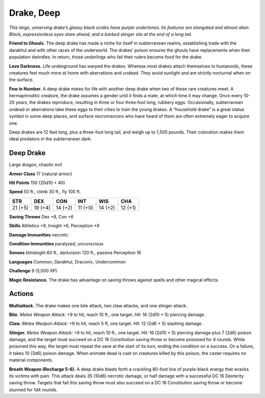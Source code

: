 
.. _tob:deep-drake:

Drake, Deep
-----------

*This large, unnerving drake’s glassy black scales have purple
undertones. Its features are elongated and almost alien. Black,
expressionless eyes stare ahead, and a barbed stinger sits at the
end of a long tail.*

**Friend to Ghouls.** The deep drake has made a niche
for itself in subterranean realms, establishing
trade with the darakhul and with other races
of the underworld. The drakes’ poison
ensures the ghouls have replacements when
their population dwindles. In return, those
underlings who fail their rulers become food for
the drake.

**Love Darkness.** Life underground has
warped the drakes. Whereas most drakes attach
themselves to humanoids, these creatures feel much
more at home with aberrations and undead. They
avoid sunlight and are strictly nocturnal when on the surface.

**Few in Number.** A deep drake mates for life with another
deep drake when two of these rare creatures meet. A
hermaphroditic creature, the drake assumes a gender until
it finds a mate, at which time it may change. Once every
10-20 years, the drakes reproduce, resulting in three or four
three‑foot long, rubbery eggs. Occasionally, subterranean
undead or aberrations take these eggs to their cities to train
the young drakes. A “household drake” is a great status symbol
in some deep places, and surface necromancers who have
heard of them are often extremely eager to acquire one.

Deep drakes are 12 feet long, plus a three-foot long tail, and
weigh up to 1,500 pounds. Their coloration makes them ideal
predators in the subterranean dark.

Deep Drake
~~~~~~~~~~

Large dragon, chaotic evil

**Armor Class** 17 (natural armor)

**Hit Points** 150 (20d10 + 40)

**Speed** 50 ft., climb 30 ft., fly 100 ft.

+-----------+-----------+-----------+-----------+-----------+-----------+
| STR       | DEX       | CON       | INT       | WIS       | CHA       |
+===========+===========+===========+===========+===========+===========+
| 21 (+5)   | 19 (+4)   | 14 (+2)   | 11 (+0)   | 14 (+2)   | 12 (+1)   |
+-----------+-----------+-----------+-----------+-----------+-----------+

**Saving Throws** Dex +8, Con +6

**Skills** Athletics +9, Insight +6, Perception +6

**Damage Immunities** necrotic

**Condition Immunities** paralyzed, unconscious

**Senses** blindsight 60 ft., darkvision 120 ft., passive Perception 16

**Languages** Common, Darakhul, Draconic, Undercommon

**Challenge** 9 (5,000 XP)

**Magic Resistance.** The drake has advantage on saving throws
against spells and other magical effects.

Actions
~~~~~~~

**Multiattack.** The drake makes one bite attack, two claw attacks,
and one stinger attack.

**Bite.** *Melee Weapon Attack:* +9 to hit, reach 10 ft., one target.
*Hit:* 16 (2d10 + 5) piercing damage.

**Claw.** *Melee Weapon Attack:* +9 to hit, reach 5 ft, one target. *Hit:*
12 (2d6 + 5) slashing damage.

**Stinger.** *Melee Weapon Attack:* +9 to hit, reach 10 ft., one
target. *Hit:* 16 (2d10 + 5) piercing damage plus 7 (2d6) poison
damage, and the target must succeed on a DC 16 Constitution
saving throw or become poisoned for 4 rounds. While poisoned
this way, the target must repeat the save at the start of its turn,
ending the condition on a success. On a failure, it takes 10 (3d6)
poison damage. When animate dead is cast on creatures killed
by this poison, the caster requires no material components.

**Breath Weapon (Recharge 5-6).** A deep drake blasts forth a
crackling 80-foot line of purple-black energy that wracks its
victims with pain. This attack deals 35 (10d6) necrotic damage,
or half damage with a successful DC 16 Dexterity saving throw.
Targets that fail this saving throw must also succeed on a DC 16
Constitution saving throw or become stunned for 1d4 rounds.
